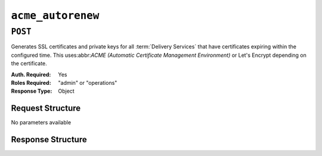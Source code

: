 ..
..
.. Licensed under the Apache License, Version 2.0 (the "License");
.. you may not use this file except in compliance with the License.
.. You may obtain a copy of the License at
..
..     http://www.apache.org/licenses/LICENSE-2.0
..
.. Unless required by applicable law or agreed to in writing, software
.. distributed under the License is distributed on an "AS IS" BASIS,
.. WITHOUT WARRANTIES OR CONDITIONS OF ANY KIND, either express or implied.
.. See the License for the specific language governing permissions and
.. limitations under the License.
..

.. _to-api-acnme-autorenew:

******************
``acme_autorenew``
******************

``POST``
========
Generates SSL certificates and private keys for all :term:`Delivery Services` that have certificates expiring within the configured time. This uses:abbr:`ACME (Automatic Certificate Management Environment)` or Let's Encrypt depending on the certificate.

:Auth. Required: Yes
:Roles Required: "admin" or "operations"
:Response Type:  Object

Request Structure
-----------------
No parameters available


Response Structure
------------------

.. code-block:: http
	:caption: Response Example

	HTTP/1.1 200 OK
	Content-Type: application/json

	{ "alerts": [
      {
         "text": "Beginning async call to renew certificates.  This may take a few minutes.",
         "level": "success"
      }
	]}
